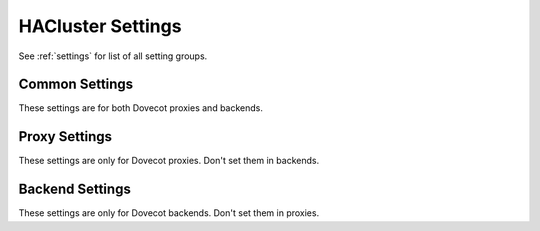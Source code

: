 .. _setting-hacluster:

==================
HACluster Settings
==================

See :ref:`settings` for list of all setting groups.

Common Settings
^^^^^^^^^^^^^^^

These settings are for both Dovecot proxies and backends.

.. hacluster:setting:: hacluster_geodb
   :values: @string

   Dictionary URI used for the globally shared GeoDB. This typically points
   to Cassandra.

.. hacluster:setting:: hacluster_local_site
   :values: @string

   Name of the local site. This must be the same name as used by
   ``doveadm hacluster site`` commands.

.. hacluster:setting:: hacluster_localdb
   :values: @string

   Dictionary URI used for the server-specific local database. This typically
   points to SQLite under ``/dev/shm``.

Proxy Settings
^^^^^^^^^^^^^^

These settings are only for Dovecot proxies. Don't set them in backends.

.. hacluster:setting:: hacluster_backend_test_username
   :values: @string

   Username used for logging into backends to see if it's up or down.
   ``%{backend_host}`` variable expands to the hostname of the backend.

.. hacluster:setting:: hacluster_backend_test_password
   :values: @string

   Password used for logging into backends to see if it's up or down.

.. hacluster:setting:: hacluster_default_group_count
   :values: @uint

   Number of user groups that may be automatically created. This is used for
   creating a group for a user that doesn't yet have one. The group will be
   named ``default-N`` where N is between 1 and ``hacluster_default_group_count``.

.. hacluster:setting:: hacluster_user_move_timeout
   :values: @time

   If user moving hasn't finished by this timeout, just assume it finished and
   continue to the next user.

Backend Settings
^^^^^^^^^^^^^^^^

These settings are only for Dovecot backends. Don't set them in proxies.

.. hacluster:setting:: hacluster_backend_name
   :values: @string

   Host name of the backend. This must be the same name as used by
   ``doveadm hacluster backend`` commands.
